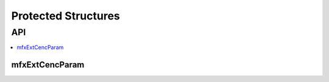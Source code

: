 ====================
Protected Structures
====================

---
API
---

.. contents::
   :local:
   :depth: 1

mfxExtCencParam
----------------

.. doxygenstruct:: _mfxExtCencParam
   :project: oneVPL
   :members:
   :protected-members: